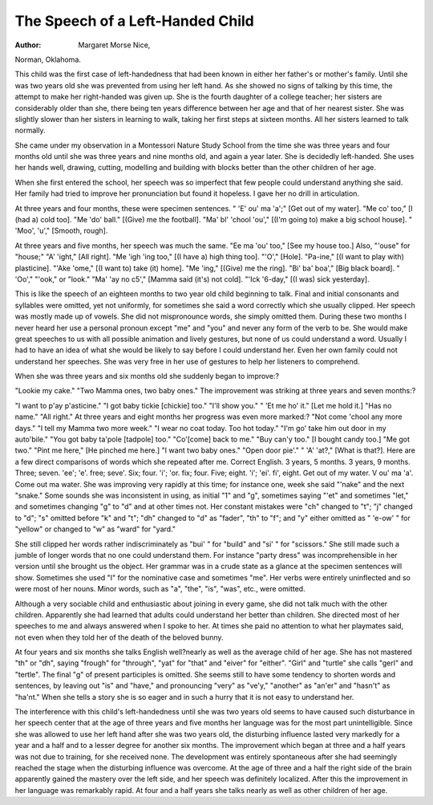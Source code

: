 The Speech of a Left-Handed Child
===================================

:Author:  Margaret Morse Nice,
Norman, Oklahoma.

This child was the first case of left-handedness that had been
known in either her father's or mother's family. Until she was
two years old she was prevented from using her left hand. As she
showed no signs of talking by this time, the attempt to make her
right-handed was given up. She is the fourth daughter of a college
teacher; her sisters are considerably older than she, there being ten
years difference between her age and that of her nearest sister. She
was slightly slower than her sisters in learning to walk, taking her
first steps at sixteen months. All her sisters learned to talk
normally.

She came under my observation in a Montessori Nature Study
School from the time she was three years and four months old until
she was three years and nine months old, and again a year later.
She is decidedly left-handed. She uses her hands well, drawing,
cutting, modelling and building with blocks better than the other
children of her age.

When she first entered the school, her speech was so imperfect
that few people could understand anything she said. Her family
had tried to improve her pronunciation but found it hopeless. I
gave her no drill in articulation.

At three years and four months, these were specimen sentences.
" 'E' ou' ma 'a';" [Get out of my water]. "Me co' too," [I (had a)
cold too]. "Me 'do' ball." [(Give) me the football]. "Ma' bl'
'chool 'ou'," [(I'm going to) make a big school house]. " 'Moo',
'u'," [Smooth, rough].

At three years and five months, her speech was much the same.
"Ee ma 'ou' too," [See my house too.] Also, "'ouse" for "house;"
"A' 'ight," [All right]. "Me 'igh 'ing too," [(I have a) high
thing too]. "'O'," [Hole]. "Pa-ine," [(I want to play with)
plasticine]. "'Ake 'ome," [(I want to) take (it) home]. "Me 'ing,"
[(Give) me the ring]. "Bi' ba' boa'," [Big black board]. " 'Oo',"
"'ook," or "look." "Ma' 'ay no c5'," [Mamma said (it's) not
cold]. "'Ick '6-day," [(I was) sick yesterday].

This is like the speech of an eighteen months to two year old
child beginning to talk. Final and initial consonants and syllables
were omitted, yet not uniformly, for sometimes she said a word
correctly which she usually clipped. Her speech was mostly made
up of vowels. She did not mispronounce words, she simply omitted
them. During these two months I never heard her use a personal
pronoun except "me" and "you" and never any form of the verb
to be. She would make great speeches to us with all possible animation and lively gestures, but none of us could understand a word.
Usually I had to have an idea of what she would be likely to say
before I could understand her. Even her own family could not
understand her speeches. She was very free in her use of gestures
to help her listeners to comprehend.

When she was three years and six months old she suddenly
began to improve:?

"Lookie my cake." "Two Mamma ones, two baby ones."
The improvement was striking at three years and seven
months:?

"I want to p'ay p'asticine." "I got baby tickie [chickie] too."
"I'll show you." " 'Et me ho' it." [Let me hold it.] "Has no
name." "All right."
At three years and eight months her progress was even more
marked:?
"Not come 'chool any more days." "I tell my Mamma two
more week." "I wear no coat today. Too hot today." "I'm go'
take him out door in my auto'bile." "You got baby ta'pole [tadpole] too." "Co'[come] back to me." "Buy can'y too." [I bought
candy too.] "Me got two." "Pint me here," [He pinched me
here.] "I want two baby ones." "Open door pie'." " 'A' 'at?,"
[What is that?].
Here are a few direct comparisons of words which she repeated
after me.
Correct English. 3 years, 5 months. 3 years, 9 months.
Three; seven. 'ee'; 'e'. free; seve'.
Six; four. 'i'; 'or. fix; four.
Five; eight. 'i'; 'ei'. fi', eight.
Get out of my water. V ou' ma 'a'. Come out ma water.
She was improving very rapidly at this time; for instance one,
week she said "'nake" and the next "snake." Some sounds she was
inconsistent in using, as initial "1" and "g", sometimes saying
"'et" and sometimes "let," and sometimes changing "g" to "d"
and at other times not. Her constant mistakes were "ch" changed
to "t"; "j" changed to "d"; "s" omitted before "k" and "t";
"dh" changed to "d" as "fader", "th" to "f"; and "y" either
omitted as " 'e-ow' " for "yellow" or changed to "w" as "ward"
for "yard."

She still clipped her words rather indiscriminately as "bui' "
for "build" and "si' " for "scissors." She still made such a jumble
of longer words that no one could understand them. For instance
"party dress" was incomprehensible in her version until she brought
us the object. Her grammar was in a crude state as a glance at the
specimen sentences will show. Sometimes she used "I" for the
nominative case and sometimes "me". Her verbs were entirely
uninflected and so were most of her nouns. Minor words, such as
"a", "the", "is", "was", etc., were omitted.

Although a very sociable child and enthusiastic about joining
in every game, she did not talk much with the other children.
Apparently she had learned that adults could understand her better
than children. She directed most of her speeches to me and always
answered when I spoke to her. At times she paid no attention to
what her playmates said, not even when they told her of the death
of the beloved bunny.

At four years and six months she talks English well?nearly as
well as the average child of her age. She has not mastered "th" or
"dh", saying "frough" for "through", "yat" for "that" and
"eiver" for "either". "Girl" and "turtle" she calls "gerl" and
"tertle". The final "g" of present participles is omitted. She
seems still to have some tendency to shorten words and sentences,
by leaving out "is" and "have," and pronouncing "very" as
"ve'y," "another" as "an'er" and "hasn't" as "ha'nt." When
she tells a story she is so eager and in such a hurry that it is not
easy to understand her.

The interference with this child's left-handedness until she was
two years old seems to have caused such disturbance in her speech
center that at the age of three years and five months her language
was for the most part unintelligible. Since she was allowed to use
her left hand after she was two years old, the disturbing influence
lasted very markedly for a year and a half and to a lesser degree for
another six months. The improvement which began at three and a
half years was not due to training, for she received none. The
development was entirely spontaneous after she had seemingly
reached the stage when the disturbing influence was overcome.
At the age of three and a half the right side of the brain apparently
gained the mastery over the left side, and her speech was definitely
localized. After this the improvement in her language was remarkably rapid. At four and a half years she talks nearly as well as other
children of her age.
